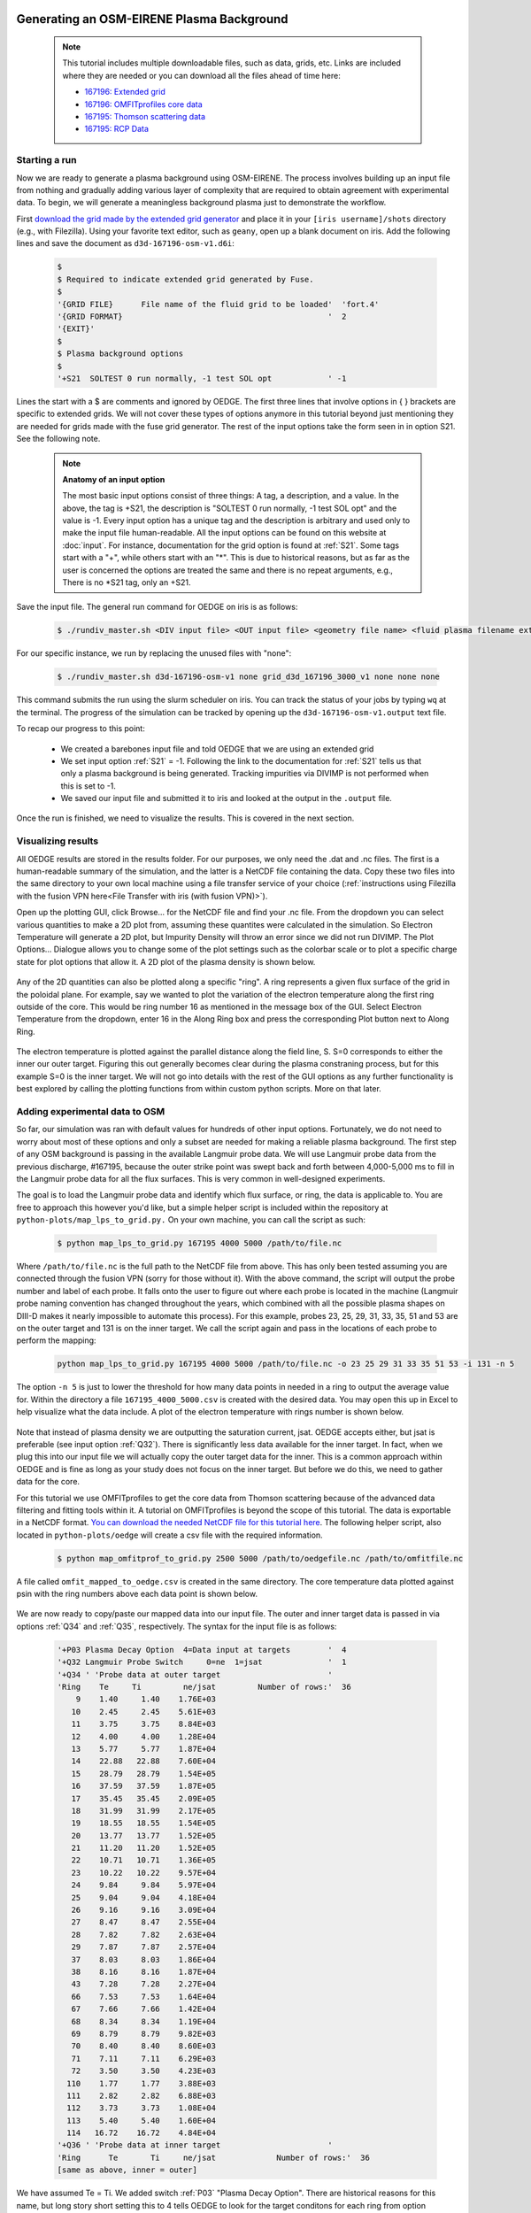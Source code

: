 Generating an OSM-EIRENE Plasma Background
==========================================

  .. note::

    This tutorial includes multiple downloadable files, such as data, grids, etc. Links are included where they are needed or you can download all the files ahead of time here:

    - `167196: Extended grid <https://drive.google.com/file/d/1F3O5wcy5rUo6oAmoXTo5HtM0xLp6pghY/view?usp=sharing>`_
    - `167196: OMFITprofiles core data <https://drive.google.com/file/d/1qdtjbjQlnTvOuQPEppOrcy9XilCM3gtB/view?usp=drive_link>`_
    - `167195: Thomson scattering data <https://drive.google.com/file/d/1iQrM5MuFF49h9NZXzLUR0I_8LFeUQ_Po/view?usp=sharing>`_
    - `167195: RCP Data <https://drive.google.com/file/d/1tTrXwEYJzFgsmewp9bPrh4EbCHRreywC/view?usp=sharing>`_

Starting a run
--------------

Now we are ready to generate a plasma background using OSM-EIRENE. The process involves building up an input file from nothing and gradually adding various layer of complexity that are required to obtain agreement with experimental data. To begin, we will generate a meaningless background plasma just to demonstrate the workflow.

First `download the grid made by the extended grid generator <https://drive.google.com/file/d/1F3O5wcy5rUo6oAmoXTo5HtM0xLp6pghY/view?usp=sharing>`_ and place it in your ``[iris username]/shots`` directory (e.g., with Filezilla). Using your favorite text editor, such as ``geany``, open up a blank document on iris. Add the following lines and save the document as ``d3d-167196-osm-v1.d6i``:

  .. code-block::

    $
    $ Required to indicate extended grid generated by Fuse.
    $
    '{GRID FILE}      File name of the fluid grid to be loaded'  'fort.4' 
    '{GRID FORMAT}                                            '  2        
    '{EXIT}'
    $
    $ Plasma background options
    $
    '+S21  SOLTEST 0 run normally, -1 test SOL opt            ' -1

Lines the start with a $ are comments and ignored by OEDGE. The first three lines that involve options in { } brackets are specific to extended grids. We will not cover these types of options anymore in this tutorial beyond just mentioning they are needed for grids made with the fuse grid generator. The rest of the input options take the form seen in in option S21. See the following note.

  .. note::
    **Anatomy of an input option**
    
    The most basic input options consist of three things: A tag, a description, and a value. In the above, the tag is +S21, the description is "SOLTEST 0 run normally, -1 test SOL opt" and the value is -1. Every input option has a unique tag and the description is arbitrary and used only to make the input file human-readable. All the input options can be found on this website at :doc:`input`. For instance, documentation for the grid option is found at :ref:`S21`. Some tags start with a "+", while others start with an "*". This is due to historical reasons, but as far as the user is concerned the options are treated the same and there is no repeat arguments, e.g., There is no \*S21 tag, only an +S21.

Save the input file. The general run command for OEDGE on iris is as follows:

  .. code-block:: console

    $ ./rundiv_master.sh <DIV input file> <OUT input file> <geometry file name> <fluid plasma filename extension - optional> <CFD solution - optional> <DIVIMP solution - optional>"

For our specific instance, we run by replacing the unused files with "none":

  .. code-block:: console

    $ ./rundiv_master.sh d3d-167196-osm-v1 none grid_d3d_167196_3000_v1 none none none

This command submits the run using the slurm scheduler on iris. You can track the status of your jobs by typing ``wq`` at the terminal. The progress of the simulation can be tracked by opening up the ``d3d-167196-osm-v1.output`` text file. 

To recap our progress to this point:

  - We created a barebones input file and told OEDGE that we are using an extended grid
  - We set input option :ref:`S21` = -1. Following the link to the documentation for :ref:`S21` tells us that only a plasma background is being generated. Tracking impurities via DIVIMP is not performed when this is set to -1. 
  - We saved our input file and submitted it to iris and looked at the output in the ``.output`` file.

Once the run is finished, we need to visualize the results. This is covered in the next section.

Visualizing results
-------------------

All OEDGE results are stored in the results folder. For our purposes, we only need the .dat and .nc files. The first is a human-readable summary of the simulation, and the latter is a NetCDF file containing the data. Copy these two files into the same directory to your own local machine using a file transfer service of your choice (:ref:`instructions using Filezilla with the fusion VPN here<File Transfer with iris (with fusion VPN)>`). 

Open up the plotting GUI, click Browse... for the NetCDF file and find your .nc file. From the dropdown you can select various quantities to make a 2D plot from, assuming these quantites were calculated in the simulation. So Electron Temperature will generate a 2D plot, but Impurity Density will throw an error since we did not run DIVIMP. The Plot Options... Dialogue allows you to change some of the plot settings such as the colorbar scale or to plot a specific charge state for plot options that allow it. A 2D plot of the plasma density is shown below.

  .. image:: dens_ex1.png
    :width: 500

Any of the 2D quantities can also be plotted along a specific "ring". A ring represents a given flux surface of the grid in the poloidal plane. For example, say we wanted to plot the variation of the electron temperature along the first ring outside of the core. This would be ring number 16 as mentioned in the message box of the GUI. Select Electron Temperature from the dropdown, enter 16 in the Along Ring box and press the corresponding Plot button next to Along Ring.

  .. image:: along_te1.png
    :width: 500

The electron temperature is plotted against the parallel distance along the field line, S. S=0 corresponds to either the inner our outer target. Figuring this out generally becomes clear during the plasma constraning process, but for this example S=0 is the inner target. We will not go into details with the rest of the GUI options as any further functionality is best explored by calling the plotting functions from within custom python scripts. More on that later.

Adding experimental data to OSM
--------------------------------------

So far, our simulation was ran with default values for hundreds of other input options. Fortunately, we do not need to worry about most of these options and only a subset are needed for making a reliable plasma background. The first step of any OSM background is passing in the available Langmuir probe data. We will use Langmuir probe data from the previous discharge, #167195, because the outer strike point was swept back and forth between 4,000-5,000 ms to fill in the Langmuir probe data for all the flux surfaces. This is very common in well-designed experiments.

The goal is to load the Langmuir probe data and identify which flux surface, or ring, the data is applicable to. You are free to approach this however you'd like, but a simple helper script is included within the repository at ``python-plots/map_lps_to_grid.py.`` On your own machine, you can call the script as such:

  .. code-block:: console

    $ python map_lps_to_grid.py 167195 4000 5000 /path/to/file.nc

Where ``/path/to/file.nc`` is the full path to the NetCDF file from above. This has only been tested assuming you are connected through the fusion VPN (sorry for those without it). With the above command, the script will output the probe number and label of each probe. It falls onto the user to figure out where each probe is located in the machine (Langmuir probe naming convention has changed throughout the years, which combined with all the possible plasma shapes on DIII-D makes it nearly impossible to automate this process). For this example, probes 23, 25, 29, 31, 33, 35, 51 and 53 are on the outer target and 131 is on the inner target. We call the script again and pass in the locations of each probe to perform the mapping:

  .. code-block:: console

    python map_lps_to_grid.py 167195 4000 5000 /path/to/file.nc -o 23 25 29 31 33 35 51 53 -i 131 -n 5

The option ``-n 5`` is just to lower the threshold for how many data points in needed in a ring to output the average value for. Within the directory a file ``167195_4000_5000.csv`` is created with the desired data. You may open this up in Excel to help visualize what the data include. A plot of the electron temperature with rings number is shown below.

  .. image:: excel_ plot_te.png
    :width: 500

Note that instead of plasma density we are outputting the saturation current, jsat. OEDGE accepts either, but jsat is preferable (see input option :ref:`Q32`). There is significantly less data available for the inner target. In fact, when we plug this into our input file we will actually copy the outer target data for the inner. This is a common approach within OEDGE and is fine as long as your study does not focus on the inner target. But before we do this, we need to gather data for the core. 

For this tutorial we use OMFITprofiles to get the core data from Thomson scattering because of the advanced data filtering and fitting tools within it. A tutorial on OMFITprofiles is beyond the scope of this tutorial. The data is exportable in a NetCDF format. `You can download the needed NetCDF file for this tutorial here <https://drive.google.com/file/d/1qdtjbjQlnTvOuQPEppOrcy9XilCM3gtB/view?usp=drive_link>`_. The following helper script, also located in ``python-plots/oedge`` will create a csv file with the required information.

  .. code-block:: console

    $ python map_omfitprof_to_grid.py 2500 5000 /path/to/oedgefile.nc /path/to/omfitfile.nc

A file called ``omfit_mapped_to_oedge.csv`` is created in the same directory. The core temperature data plotted against psin with the ring numbers above each data point is shown below.

  .. image:: excel_core_te.png
    :width: 500

We are now ready to copy/paste our mapped data into our input file. The outer and inner target data is passed in via options :ref:`Q34` and :ref:`Q35`, respectively. The syntax for the input file is as follows:

  .. code-block:: console

    '+P03 Plasma Decay Option  4=Data input at targets        '  4
    '+Q32 Langmuir Probe Switch     0=ne  1=jsat              '  1
    '+Q34 ' 'Probe data at outer target                       '
    'Ring    Te     Ti         ne/jsat         Number of rows:'  36        
        9    1.40     1.40    1.76E+03
       10    2.45     2.45    5.61E+03
       11    3.75     3.75    8.84E+03
       12    4.00     4.00    1.28E+04
       13    5.77     5.77    1.87E+04
       14    22.88   22.88    7.60E+04
       15    28.79   28.79    1.54E+05
       16    37.59   37.59    1.87E+05
       17    35.45   35.45    2.09E+05
       18    31.99   31.99    2.17E+05
       19    18.55   18.55    1.54E+05
       20    13.77   13.77    1.52E+05
       21    11.20   11.20    1.52E+05
       22    10.71   10.71    1.36E+05
       23    10.22   10.22    9.57E+04
       24    9.84     9.84    5.97E+04
       25    9.04     9.04    4.18E+04
       26    9.16     9.16    3.09E+04
       27    8.47     8.47    2.55E+04
       28    7.82     7.82    2.63E+04
       29    7.87     7.87    2.57E+04
       37    8.03     8.03    1.86E+04
       38    8.16     8.16    1.87E+04
       43    7.28     7.28    2.27E+04
       66    7.53     7.53    1.64E+04
       67    7.66     7.66    1.42E+04
       68    8.34     8.34    1.19E+04
       69    8.79     8.79    9.82E+03
       70    8.40     8.40    8.60E+03
       71    7.11     7.11    6.29E+03
       72    3.50     3.50    4.23E+03
      110    1.77     1.77    3.88E+03
      111    2.82     2.82    6.88E+03
      112    3.73     3.73    1.08E+04
      113    5.40     5.40    1.60E+04
      114   16.72    16.72    4.84E+04
    '+Q36 ' 'Probe data at inner target                       '
    'Ring      Te       Ti     ne/jsat             Number of rows:'  36    
    [same as above, inner = outer]

We have assumed Te = Ti. We added switch :ref:`P03` "Plasma Decay Option". There are historical reasons for this name, but long story short setting this to 4 tells OEDGE to look for the target conditons for each ring from option :ref:`Q34`. We also added :ref:`Q32` to tell OEDGE we have input the jsat values instead of ne. The core data is passed in as follows:

  .. code-block:: console

    '+P02 Core Data Option  1=Input for each ring (Q37)       '  1
    '+Q37 ' 'CORE Plasma Data                                 '
    'Ring       Te        Ti         ne    Vb  Number of rows:'  15
        1   461.96    461.96   2.58E+19     0
        2   461.96    461.96   2.58E+19     0
        3   384.40    384.40   2.46E+19     0
        4   323.06    323.06   2.32E+19     0
        5   269.25    269.25   2.18E+19     0
        6   229.03    229.03   2.06E+19     0
        7   199.53    199.53   1.94E+19     0
        8   166.73    166.73   1.76E+19     0
        9   135.62    135.62   1.59E+19     0
       10   110.34    110.34   1.47E+19     0
       11    91.47     91.47   1.38E+19     0
       12    78.20     78.20   1.31E+19     0
       13    69.15     69.15   1.25E+19     0
       14    63.39     63.39   1.21E+19     0
       15    59.78     59.78   1.19E+19     0


The core data contains an extra column of the parallel velocity if that data is available, but this is generally optional and not critical so we set it to 0 (this data could be obtained via CER for those who are dedicated). We added switch :ref:`P02` and set it equal to 1. Like above, this just tells OEDGE to look for the data for core rings in input option :ref:`Q37`. Data in the core region is constant along each ring, though some of the other options for :ref:`P02` enable some variation along the ring if desired. 

Save the input file and run using the same command. Re-running without changing the filename will overwrite all the previous files and helps cut down on memory usage.

Now that we have a SOL solution built using the target Langmuir probe data, we need to compare it to other experimental data within the SOL. This generally means the "upstream" Thomson scattering data, but we also have reciprocating Langmuir probe (RCP) data at the outer midplane as well. To begin, we use the "fastTS" module in OMFIT to get the Thomson scattering data because it has ELM filtering capabilities (not needed for this discharge). Running with default values seems to be appropriate for this discharge. 

  .. code-clock:: python

    import pickle
    import numpy as np
    from os.path import expanduser
    
    root = OMFIT['fastTS']['OUTPUTS']['current']['filtered_TS']
    shot = int(OMFIT['fastTS']['OUTPUTS']['current']['filtered_TS']['shot'])
    
    output = {}
    for sysname in ["core", "divertor", "tangential"]:
        sys = root[sysname]
        tmp = {}
        tmp["time"] = np.array(sys["time"])
        tmp["r"] = np.array(sys["r"])
        tmp["z"] = np.array(sys["z"])
        tmp["te"] = np.array(sys["temp"])
        tmp["ne"] = np.array(sys["density"])
        tmp["te_err"] = np.array(sys["temp_e"])
        tmp["ne_err"] = np.array(sys["density_e"])
        tmp["psin"] = np.array(sys["psin_TS"])
        tmp["chord"] = np.array(sys["chord_index"])
    
        output[sysname] = tmp
    
    home = expanduser("~")
    fname = "{}/ts_{}.pickle".format(home, shot)
    with open(fname, "wb") as f:
        pickle.dump(output, f)

This saves the Thomson data as a pickled python dictionary in a file called ``ts_167195.pickle``. You can `download it here <https://drive.google.com/file/d/1iQrM5MuFF49h9NZXzLUR0I_8LFeUQ_Po/view?usp=sharing>`_. 

The RCP data from 167195 can be `downloaded here <https://drive.google.com/file/d/1tTrXwEYJzFgsmewp9bPrh4EbCHRreywC/view?usp=sharing>`_. 

We will use the ``oedge_plots`` module to extract the ne and Te data from the simulation along the path of the Thomson scattering and RCP locations and compare to the respective experimental data. A script demonstrating this is shown below:

  .. code-block:: python

    import oedge_plots
    import pickle
    import matplotlib.pyplot as plt
    import numpy as np
    import pandas as pd
    
    # Load Thomson scattering data.
    corets_shift = 0.0
    ts_path = "/Users/zamperini/Documents/d3d_work/divimp_files/oedge_tutorial/ts_167195.pickle"
    with open(ts_path, "rb") as f:
        ts = pickle.load(f)
    ts_plot = {"core": {}, "divertor": {}, "tangential": {}}
    for sys in ts.keys():
        tmp = ts[sys]
        mask = np.logical_and(tmp["time"] >= 2500, tmp["time"] <= 5000)
        ts_plot[sys]["time"] = tmp["time"][mask]
        for key in ["te", "te_err", "ne", "ne_err", "psin"]:
            if sys == "core" and key == "psin":
                ts_plot[sys][key] = tmp[key][:, mask] + corets_shift
            else:
                ts_plot[sys][key] = tmp[key][:, mask]
        ts_plot[sys]["chord"] = tmp["chord"]
    
    # Load the RCP data. Data has already been shifted inward by 1.5 cm due to EFIT uncertainties.
    rcp_path = "/Users/zamperini/Documents/d3d_work/divimp_files/oedge_tutorial/rcp_156195_2.csv"
    rcp = pd.read_csv(rcp_path)
    
    # Load OEDGE run and extract a series of profiles along the locations of TS and RCP.
    op_path = "/Users/zamperini/Documents/d3d_work/divimp_files/oedge_tutorial/d3d-167196-osm-v1.nc"
    op = oedge_plots.OedgePlots(op_path)
    op_tsc_te = op.fake_probe(1.94, 1.94, 0.67, 0.85, data="Te", plot="psin", show_plot=False, rings_only=False)
    op_tsc_ne = op.fake_probe(1.94, 1.94, 0.67, 0.85, data="ne", plot="psin", show_plot=False, rings_only=False)
    op_tsd_te = op.fake_probe(1.484, 1.484, -0.82, -1.17, data="Te", plot="psin", show_plot=False, rings_only=False)
    op_tsd_ne = op.fake_probe(1.484, 1.484, -0.82, -1.17, data="ne", plot="psin", show_plot=False, rings_only=False)
    op_rcp_te = op.fake_probe(2.18, 2.30, -0.188, -0.188, data="Te", plot="psin", show_plot=False, rings_only=False)
    op_rcp_ne = op.fake_probe(2.18, 2.30, -0.188, -0.188, data="ne", plot="psin", show_plot=False, rings_only=False)
    
    # Now we do our comparison plots.
    fig, ((ax1, ax2, ax3), (ax4, ax5, ax6)) = plt.subplots(2, 3, figsize=(8, 5))
    
    # Core TS Te.
    x = ts_plot["core"]["psin"].flatten()
    y = ts_plot["core"]["te"].flatten()
    yerr = ts_plot["core"]["te_err"].flatten()
    ax1.errorbar(x, y, yerr, elinewidth=1, ecolor="k", color="k", markersize=15, lw=0)
    ax1.plot(op_tsc_te["psin"], op_tsc_te["Te"], color="tab:red")
    ax1.set_xlabel("Psin")
    ax1.set_title("Core TS Te")
    ax1.set_xlim([0.99, 1.15])
    ax1.set_ylim([0, 100])
    
    # Core TS ne.
    x = ts_plot["core"]["psin"].flatten()
    y = ts_plot["core"]["ne"].flatten()
    yerr = ts_plot["core"]["ne_err"].flatten()
    ax4.errorbar(x, y, yerr, elinewidth=1, ecolor="k", color="k", markersize=15, lw=0)
    ax4.plot(op_tsc_ne["psin"], op_tsc_ne["ne"], color="tab:red")
    ax4.set_xlabel("Psin")
    ax4.set_title("Core TS ne")
    ax4.set_xlim([0.99, 1.15])
    ax4.set_ylim([0, 2.0e19])
    
    # Divertor TS Te
    x = ts_plot["divertor"]["psin"].flatten()
    y = ts_plot["divertor"]["te"].flatten()
    yerr = ts_plot["divertor"]["te_err"].flatten()
    ax2.errorbar(x, y, yerr, elinewidth=1, ecolor="k", color="k", markersize=15, lw=0)
    ax2.plot(op_tsd_te["psin"], op_tsd_te["Te"], color="tab:red")
    ax2.set_xlabel("Psin")
    ax2.set_title("Divertor TS Te")
    ax2.set_xlim([0.99, 1.03])
    ax2.set_ylim([0, 100])
    
    # Divertor TS ne
    x = ts_plot["divertor"]["psin"].flatten()
    y = ts_plot["divertor"]["ne"].flatten()
    yerr = ts_plot["divertor"]["ne_err"].flatten()
    ax5.errorbar(x, y, yerr, elinewidth=1, ecolor="k", color="k", markersize=15, lw=0)
    ax5.plot(op_tsd_ne["psin"], op_tsd_ne["ne"], color="tab:red")
    ax5.set_xlabel("Psin")
    ax5.set_title("Divertor TS ne")
    ax5.set_xlim([0.99, 1.03])
    ax5.set_ylim([0, 1e20])
    
    # RCP Te.
    x = rcp["psin"].values
    y = rcp["Te(eV)"].values
    ax3.scatter(x, y, s=15, color="k")
    ax3.plot(op_rcp_te["psin"], op_rcp_te["Te"], color="tab:red", marker=".")
    ax3.set_xlabel("Psin")
    ax3.set_title("RCP Te")
    # ax3.axvline(2.2367, color="k", linestyle="--")
    ax3.set_xlim([0.99, 1.3])
    ax3.set_ylim([0, 50])
    
    # RCP ne.
    x = rcp["psin"].values
    y = rcp["Ne(E18 m-3)"].values * 1e18
    ax6.scatter(x, y, s=15, color="k")
    ax6.plot(op_rcp_ne["psin"], op_rcp_ne["ne"], color="tab:red", marker=".")
    ax6.set_xlabel("Psin")
    ax6.set_title("RCP ne")
    # ax6.axvline(2.2367, color="k", linestyle="--")
    ax6.set_xlim([0.99, 1.3])
    ax6.set_ylim([0, 2e19])
    
    fig.tight_layout()
    fig.show()

Running the script results in:

  .. image:: compare1.png
    :width: 500

The agreement in Te among the three diagnostic is relatively decent, but the ne agreement is poor. OEDGE generally overshoots the experimental ne data. 

Obtaining agreement with experimental data - SOL 22
---------------------------------------------------

The default plasmer solver within OEDGE is called "SOL 22". SOL 22 is a 1D fluid solver that solves the 1D fluid equation "from the targets up". By succesively solving the 1D fluid equation for each flux tube, or ring, a 2D plasma background is constructed. The solutions from one ring do not influence any others, and since we are only solving the 1D fluid equations anomalous transport coefficients (:math:`D_r` and :math:`\Chi_r`) are not needed. This is a big strength of the 1D fluid approach. SOL 22 contains a number of options to control its behavior. These options represent experimental unknowns, either due to lack/error of measurement or simply physics that are not well-understood yet. Our input file uses all defaults, which results in a barebones SOL 22 simulation. We can do better.

First, let us tell SOL 22 to iterate with EIRENE (`P36`_ = 1). By default SOL 22 uses a set of simple analytic prescriptions for particle sources for the first iteration, and then uses EIRENE for further iterations. We also will turn off momentum losses (`267`_ = 0) for now since they are on by default. Momentum losses within a flux tube can increase the density further upstream and the fact that we are overshooting the experimental density suggests we may have too strong of momentum losses near the target within our simulation. We add the following lines at the bottom of our input file:

  .. code-block:: console

    $
    $ Plasma background options - SOL 22
    $
    '+P36  Calculate SOL iteratively? 0-No 1-Yes              '  1
    '+267  Switch: Momentum loss    0-Off 1-Rect 2-Exp        '  0

Our match to experimental data is shown below.

  .. image:: compare2.png
    :width: 500

This is better, but there is still some work to be done. There are different approaches one can take to improve agreement. Here we take the most straightforward approach by manually assigning momentum loss "friction fractions" :math`F_{fric}` on each individual flux tube. See the documentation for `267`_ for a definition of :math`F_{fric}`. For a grid such as ours, with almost 100 rings in the SOL, this can be a time-consuming process but it generally is not too complicated. To save time, we will outline a semi-empirical method that can be used to automatically assign :math`F_{fric}` along each flux tube.

Assigning flux tube momentum losses
===================================

The outline of this method is to perform a scan in :math`F_{fric}` to build a mapping between :math`F_{fric}` and upstream density for our simulation. We then determine the precise value for the :math`F_{fric}` needed to force agreement with experimental data. We will use the RCP data as our experimental constraint, this should leave us close enough to the Thomson data.

Begin by turning momentum loss back on with an expoentially decaying away from the target momentum source (`267`_ = 2, consult the documentation for details). We will assign :math`F_{fric}` for the entire SOL with `242`_, where lower values correspond to larger amounts of momentum loss. Our SOL 22 options now look as such:

  .. code-block:: console
 
    $
    $ Plasma background options - SOL 22
    $
    '+P36  Calculate SOL iteratively? 0-No 1-Yes              '  1
    '+267  Switch: Momentum loss    0-Off 1-On                '  2
    '+242  Friction factor for Momentum loss formula          '  0.05

Save this file as ``d3d-167196-osm-v1-mom1.d6i`` to designate it as part of the :math`F_{fric}` scan. Change :math`F_{fric}` to 0.10 and save the file as ``d3d-167196-osm-v1-mom2.d6i``. Continue in steps of 0.05 until you reach :math`F_{fric}` = 0.95 for a total of 19 different ``-momX`` files. Run every background with the same run command as before taking care to change the input file name for each command. This could easily be automated. If you are motivated enough to do this email Shawn and I'll add it to the guide!

  .. note::

    Why are we assigning momentum losses? Aren't those included in EIRENE?

    Sort of. OEDGE is coupled to EIRENE07, as in a version from 2007. This version had questionable output with momentum losses turned on. It is possible that newer versions of EIRENE have resolved this issue, but EIRENE is a notoriously difficult code to understand and run, let alone to couple with another code. Future upgrades to OEDGE will certainly include coupling to a newer version of EIRENE, but for now the above workflow is good enough for obtaining experimentally constrained background plasmas. 
